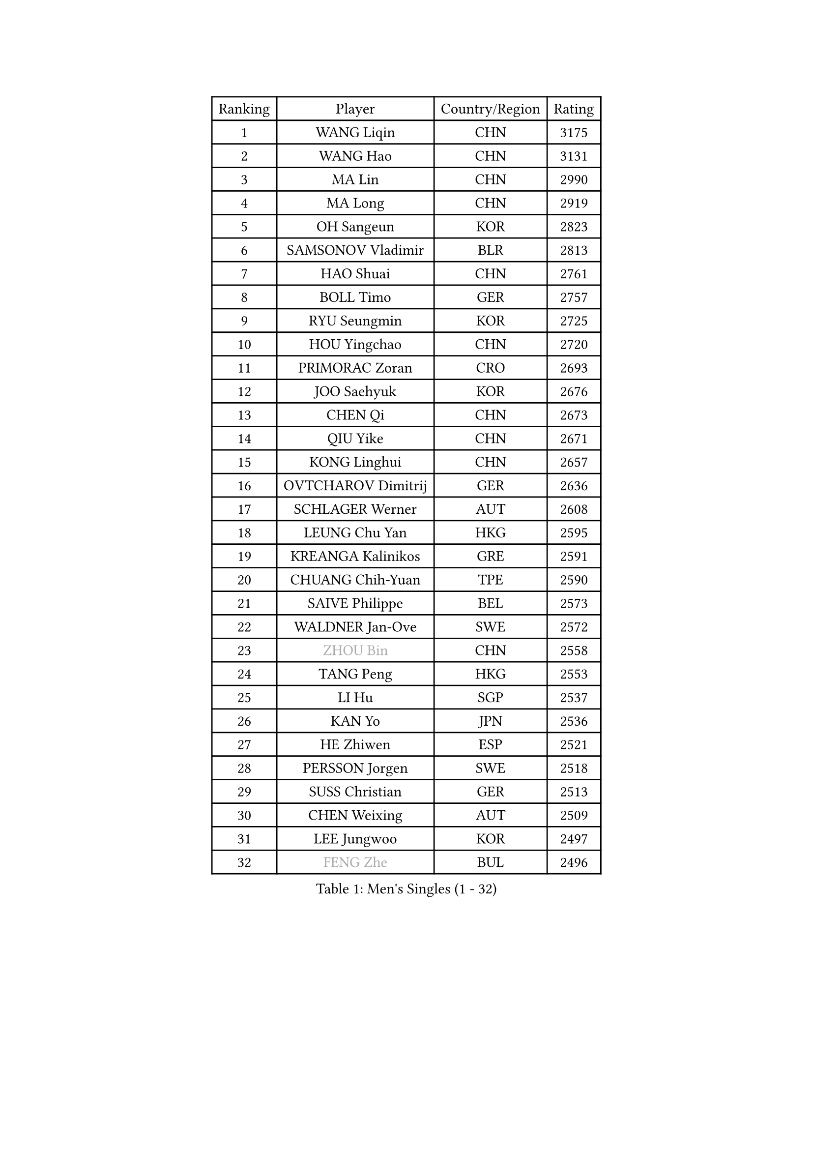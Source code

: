 
#set text(font: ("Courier New", "NSimSun"))
#figure(
  caption: "Men's Singles (1 - 32)",
    table(
      columns: 4,
      [Ranking], [Player], [Country/Region], [Rating],
      [1], [WANG Liqin], [CHN], [3175],
      [2], [WANG Hao], [CHN], [3131],
      [3], [MA Lin], [CHN], [2990],
      [4], [MA Long], [CHN], [2919],
      [5], [OH Sangeun], [KOR], [2823],
      [6], [SAMSONOV Vladimir], [BLR], [2813],
      [7], [HAO Shuai], [CHN], [2761],
      [8], [BOLL Timo], [GER], [2757],
      [9], [RYU Seungmin], [KOR], [2725],
      [10], [HOU Yingchao], [CHN], [2720],
      [11], [PRIMORAC Zoran], [CRO], [2693],
      [12], [JOO Saehyuk], [KOR], [2676],
      [13], [CHEN Qi], [CHN], [2673],
      [14], [QIU Yike], [CHN], [2671],
      [15], [KONG Linghui], [CHN], [2657],
      [16], [OVTCHAROV Dimitrij], [GER], [2636],
      [17], [SCHLAGER Werner], [AUT], [2608],
      [18], [LEUNG Chu Yan], [HKG], [2595],
      [19], [KREANGA Kalinikos], [GRE], [2591],
      [20], [CHUANG Chih-Yuan], [TPE], [2590],
      [21], [SAIVE Philippe], [BEL], [2573],
      [22], [WALDNER Jan-Ove], [SWE], [2572],
      [23], [#text(gray, "ZHOU Bin")], [CHN], [2558],
      [24], [TANG Peng], [HKG], [2553],
      [25], [LI Hu], [SGP], [2537],
      [26], [KAN Yo], [JPN], [2536],
      [27], [HE Zhiwen], [ESP], [2521],
      [28], [PERSSON Jorgen], [SWE], [2518],
      [29], [SUSS Christian], [GER], [2513],
      [30], [CHEN Weixing], [AUT], [2509],
      [31], [LEE Jungwoo], [KOR], [2497],
      [32], [#text(gray, "FENG Zhe")], [BUL], [2496],
    )
  )#pagebreak()

#set text(font: ("Courier New", "NSimSun"))
#figure(
  caption: "Men's Singles (33 - 64)",
    table(
      columns: 4,
      [Ranking], [Player], [Country/Region], [Rating],
      [33], [STEGER Bastian], [GER], [2477],
      [34], [GAO Ning], [SGP], [2469],
      [35], [LIN Ju], [DOM], [2462],
      [36], [TOKIC Bojan], [SLO], [2456],
      [37], [TAN Ruiwu], [CRO], [2453],
      [38], [YOON Jaeyoung], [KOR], [2439],
      [39], [ZHANG Chao], [CHN], [2433],
      [40], [YANG Zi], [SGP], [2431],
      [41], [KORBEL Petr], [CZE], [2431],
      [42], [JIANG Tianyi], [HKG], [2431],
      [43], [LI Ching], [HKG], [2427],
      [44], [CHIANG Peng-Lung], [TPE], [2420],
      [45], [KIM Hyok Bong], [PRK], [2420],
      [46], [BENTSEN Allan], [DEN], [2417],
      [47], [HAKANSSON Fredrik], [SWE], [2414],
      [48], [LIM Jaehyun], [KOR], [2393],
      [49], [KO Lai Chak], [HKG], [2390],
      [50], [CRISAN Adrian], [ROU], [2385],
      [51], [SAIVE Jean-Michel], [BEL], [2384],
      [52], [MAZUNOV Dmitry], [RUS], [2379],
      [53], [LEGOUT Christophe], [FRA], [2379],
      [54], [#text(gray, "MA Wenge")], [CHN], [2369],
      [55], [#text(gray, "XU Ke")], [CHN], [2366],
      [56], [MONTEIRO Thiago], [BRA], [2365],
      [57], [YOSHIDA Kaii], [JPN], [2359],
      [58], [#text(gray, "GUO Jinhao")], [CHN], [2357],
      [59], [GIONIS Panagiotis], [GRE], [2356],
      [60], [KISHIKAWA Seiya], [JPN], [2352],
      [61], [LIU Song], [ARG], [2350],
      [62], [MAZE Michael], [DEN], [2348],
      [63], [WOSIK Torben], [GER], [2346],
      [64], [CHEUNG Yuk], [HKG], [2345],
    )
  )#pagebreak()

#set text(font: ("Courier New", "NSimSun"))
#figure(
  caption: "Men's Singles (65 - 96)",
    table(
      columns: 4,
      [Ranking], [Player], [Country/Region], [Rating],
      [65], [XU Xin], [CHN], [2343],
      [66], [TORIOLA Segun], [NGR], [2340],
      [67], [ZENG Cem], [TUR], [2340],
      [68], [KEEN Trinko], [NED], [2339],
      [69], [FILIMON Andrei], [ROU], [2335],
      [70], [CHIANG Hung-Chieh], [TPE], [2333],
      [71], [LEE Jungsam], [KOR], [2333],
      [72], [BLASZCZYK Lucjan], [POL], [2331],
      [73], [TAKAKIWA Taku], [JPN], [2324],
      [74], [CHILA Patrick], [FRA], [2322],
      [75], [CHO Eonrae], [KOR], [2321],
      [76], [RI Chol Guk], [PRK], [2316],
      [77], [WU Chih-Chi], [TPE], [2308],
      [78], [TOSIC Roko], [CRO], [2304],
      [79], [SMIRNOV Alexey], [RUS], [2298],
      [80], [BOBOCICA Mihai], [ITA], [2291],
      [81], [LEI Zhenhua], [CHN], [2290],
      [82], [SVENSSON Robert], [SWE], [2287],
      [83], [LEE Jinkwon], [KOR], [2283],
      [84], [GERELL Par], [SWE], [2283],
      [85], [ELOI Damien], [FRA], [2280],
      [86], [ZHANG Jike], [CHN], [2278],
      [87], [CHANG Yen-Shu], [TPE], [2278],
      [88], [CHTCHETININE Evgueni], [BLR], [2275],
      [89], [VYBORNY Richard], [CZE], [2263],
      [90], [KUSINSKI Marcin], [POL], [2263],
      [91], [PLACHY Josef], [CZE], [2262],
      [92], [JAKAB Janos], [HUN], [2260],
      [93], [TRAN Tuan Quynh], [VIE], [2257],
      [94], [MIZUTANI Jun], [JPN], [2246],
      [95], [MACHADO Carlos], [ESP], [2238],
      [96], [HAN Jimin], [KOR], [2235],
    )
  )#pagebreak()

#set text(font: ("Courier New", "NSimSun"))
#figure(
  caption: "Men's Singles (97 - 128)",
    table(
      columns: 4,
      [Ranking], [Player], [Country/Region], [Rating],
      [97], [#text(gray, "GUO Keli")], [CHN], [2235],
      [98], [ACHANTA Sharath Kamal], [IND], [2233],
      [99], [ILLAS Erik], [SVK], [2231],
      [100], [LUNDQVIST Jens], [SWE], [2230],
      [101], [ANDRIANOV Sergei], [RUS], [2229],
      [102], [KIM Junghoon], [KOR], [2228],
      [103], [SKACHKOV Kirill], [RUS], [2225],
      [104], [PAVELKA Tomas], [CZE], [2224],
      [105], [AN Chol Yong], [PRK], [2224],
      [106], [WANG Jianfeng], [NOR], [2224],
      [107], [DE SOUSA Arlindo], [LUX], [2223],
      [108], [SHAN Mingjie], [CHN], [2219],
      [109], [PAPIC Juan], [CHI], [2218],
      [110], [#text(gray, "LENGEROV Kostadin")], [AUT], [2216],
      [111], [XU Hui], [CHN], [2214],
      [112], [MONTEIRO Joao], [POR], [2213],
      [113], [WU Hao], [CHN], [2212],
      [114], [DURAN Marc], [ESP], [2206],
      [115], [GERADA Simon], [AUS], [2205],
      [116], [PISTEJ Lubomir], [SVK], [2204],
      [117], [TUGWELL Finn], [DEN], [2201],
      [118], [ROSSKOPF Jorg], [GER], [2200],
      [119], [#text(gray, "FRANZ Peter")], [GER], [2199],
      [120], [FREITAS Marcos], [POR], [2195],
      [121], [GACINA Andrej], [CRO], [2195],
      [122], [OLEJNIK Martin], [CZE], [2194],
      [123], [MEROTOHUN Monday], [NGR], [2193],
      [124], [KUZMIN Fedor], [RUS], [2193],
      [125], [MONRAD Martin], [DEN], [2190],
      [126], [KARAKASEVIC Aleksandar], [SRB], [2185],
      [127], [WANG Wei], [ESP], [2185],
      [128], [MENDES Enio], [POR], [2183],
    )
  )